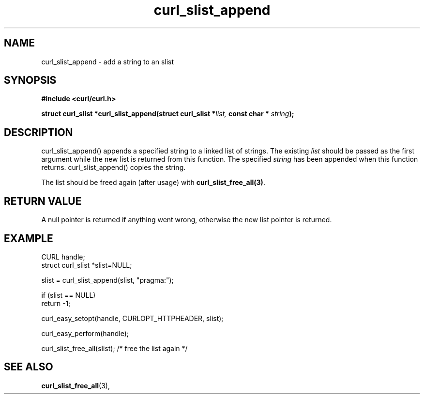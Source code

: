 .\" **************************************************************************
.\" *                                  _   _ ____  _
.\" *  Project                     ___| | | |  _ \| |
.\" *                             / __| | | | |_) | |
.\" *                            | (__| |_| |  _ <| |___
.\" *                             \___|\___/|_| \_\_____|
.\" *
.\" * Copyright (C) 1998 - 2015, Daniel Stenberg, <daniel@haxx.se>, et al.
.\" *
.\" * This software is licensed as described in the file COPYING, which
.\" * you should have received as part of this distribution. The terms
.\" * are also available at https://curl.haxx.se/docs/copyright.html.
.\" *
.\" * You may opt to use, copy, modify, merge, publish, distribute and/or sell
.\" * copies of the Software, and permit persons to whom the Software is
.\" * furnished to do so, under the terms of the COPYING file.
.\" *
.\" * This software is distributed on an "AS IS" basis, WITHOUT WARRANTY OF ANY
.\" * KIND, either express or implied.
.\" *
.\" **************************************************************************
.TH curl_slist_append 3 "19 Jun 2003" "libcurl 7.10.4" "libcurl Manual"
.SH NAME
curl_slist_append - add a string to an slist
.SH SYNOPSIS
.B #include <curl/curl.h>
.sp
.BI "struct curl_slist *curl_slist_append(struct curl_slist *" list,
.BI "const char * "string ");"
.ad
.SH DESCRIPTION
curl_slist_append() appends a specified string to a linked list of
strings. The existing \fIlist\fP should be passed as the first argument while
the new list is returned from this function. The specified \fIstring\fP has
been appended when this function returns. curl_slist_append() copies the
string.

The list should be freed again (after usage) with
\fBcurl_slist_free_all(3)\fP.
.SH RETURN VALUE
A null pointer is returned if anything went wrong, otherwise the new list
pointer is returned.
.SH EXAMPLE
.nf
 CURL handle;
 struct curl_slist *slist=NULL;

 slist = curl_slist_append(slist, "pragma:");

 if (slist == NULL)
   return -1;

 curl_easy_setopt(handle, CURLOPT_HTTPHEADER, slist);

 curl_easy_perform(handle);

 curl_slist_free_all(slist); /* free the list again */
.fi
.SH "SEE ALSO"
.BR curl_slist_free_all "(3), "

